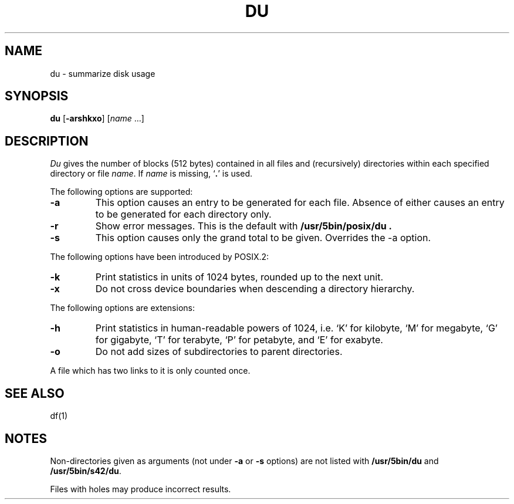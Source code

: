 .\"
.\" Sccsid @(#)du.1	1.24 (gritter) 12/9/04
.\" Parts taken from du(1), Unix 32V:
.\" Copyright(C) Caldera International Inc. 2001-2002. All rights reserved.
.\"
.\" Redistribution and use in source and binary forms, with or without
.\" modification, are permitted provided that the following conditions
.\" are met:
.\"   Redistributions of source code and documentation must retain the
.\"    above copyright notice, this list of conditions and the following
.\"    disclaimer.
.\"   Redistributions in binary form must reproduce the above copyright
.\"    notice, this list of conditions and the following disclaimer in the
.\"    documentation and/or other materials provided with the distribution.
.\"   All advertising materials mentioning features or use of this software
.\"    must display the following acknowledgement:
.\"      This product includes software developed or owned by Caldera
.\"      International, Inc.
.\"   Neither the name of Caldera International, Inc. nor the names of
.\"    other contributors may be used to endorse or promote products
.\"    derived from this software without specific prior written permission.
.\"
.\" USE OF THE SOFTWARE PROVIDED FOR UNDER THIS LICENSE BY CALDERA
.\" INTERNATIONAL, INC. AND CONTRIBUTORS ``AS IS'' AND ANY EXPRESS OR
.\" IMPLIED WARRANTIES, INCLUDING, BUT NOT LIMITED TO, THE IMPLIED
.\" WARRANTIES OF MERCHANTABILITY AND FITNESS FOR A PARTICULAR PURPOSE
.\" ARE DISCLAIMED. IN NO EVENT SHALL CALDERA INTERNATIONAL, INC. BE
.\" LIABLE FOR ANY DIRECT, INDIRECT INCIDENTAL, SPECIAL, EXEMPLARY, OR
.\" CONSEQUENTIAL DAMAGES (INCLUDING, BUT NOT LIMITED TO, PROCUREMENT OF
.\" SUBSTITUTE GOODS OR SERVICES; LOSS OF USE, DATA, OR PROFITS; OR
.\" BUSINESS INTERRUPTION) HOWEVER CAUSED AND ON ANY THEORY OF LIABILITY,
.\" WHETHER IN CONTRACT, STRICT LIABILITY, OR TORT (INCLUDING NEGLIGENCE
.\" OR OTHERWISE) ARISING IN ANY WAY OUT OF THE USE OF THIS SOFTWARE,
.\" EVEN IF ADVISED OF THE POSSIBILITY OF SUCH DAMAGE.
.TH DU 1 "12/9/04" "Heirloom Toolchest" "User Commands"
.SH NAME
du \- summarize disk usage
.SH SYNOPSIS
\fBdu\fR [\fB\-arshkxo\fR] [\fIname\fR ...]
.SH DESCRIPTION
.I Du
gives the number of blocks (512 bytes) contained in all files
and (recursively) directories within each specified directory or
file
.IR name .
If
.I name
is missing, 
`\fB.\fR'
is used.
.PP
The following options are supported:
.TP
.B \-a
This option causes an entry to be generated
for each file.
Absence of either causes an entry to be generated for
each directory only.
.TP
.B \-r
Show error messages.
This is the default with
.B /usr/5bin/posix/du .
.TP
.B \-s
This option causes only the grand total to
be given.
Overrides the \-a option.
.PP
The following options have been introduced by POSIX.2:
.TP
.B \-k
Print statistics in units of 1024 bytes,
rounded up to the next unit.
.TP
.B \-x
Do not cross device boundaries
when descending a directory hierarchy.
.PP
The following options are extensions:
.TP
.B \-h
Print statistics in human-readable powers of 1024,
i.\|e. `K' for kilobyte,
`M' for megabyte,
`G' for gigabyte,
`T' for terabyte,
`P' for petabyte,
and `E' for exabyte.
.TP
.B \-o
Do not add sizes of subdirectories to parent directories.
.PP
A file which has two links to it is only counted once.
.SH "SEE ALSO"
df(1)
.SH NOTES
Non-directories
given as arguments (not under
.B \-a
or
.B \-s
options) are not listed with
.B /usr/5bin/du
and
.BR /usr/5bin/s42/du .
.PP
Files with holes may produce incorrect results.
